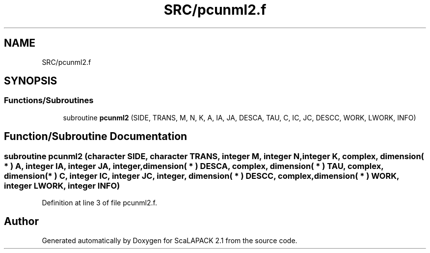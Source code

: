 .TH "SRC/pcunml2.f" 3 "Sat Nov 16 2019" "Version 2.1" "ScaLAPACK 2.1" \" -*- nroff -*-
.ad l
.nh
.SH NAME
SRC/pcunml2.f
.SH SYNOPSIS
.br
.PP
.SS "Functions/Subroutines"

.in +1c
.ti -1c
.RI "subroutine \fBpcunml2\fP (SIDE, TRANS, M, N, K, A, IA, JA, DESCA, TAU, C, IC, JC, DESCC, WORK, LWORK, INFO)"
.br
.in -1c
.SH "Function/Subroutine Documentation"
.PP 
.SS "subroutine pcunml2 (character SIDE, character TRANS, integer M, integer N, integer K, \fBcomplex\fP, dimension( * ) A, integer IA, integer JA, integer, dimension( * ) DESCA, \fBcomplex\fP, dimension( * ) TAU, \fBcomplex\fP, dimension( * ) C, integer IC, integer JC, integer, dimension( * ) DESCC, \fBcomplex\fP, dimension( * ) WORK, integer LWORK, integer INFO)"

.PP
Definition at line 3 of file pcunml2\&.f\&.
.SH "Author"
.PP 
Generated automatically by Doxygen for ScaLAPACK 2\&.1 from the source code\&.
